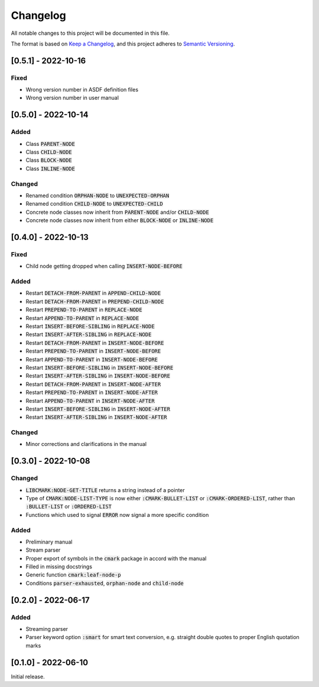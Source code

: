 .. default-role:: code

###########
 Changelog
###########

All notable changes to this project will be documented in this file.

The format is based on `Keep a Changelog`_, and this project adheres to
`Semantic Versioning`_.


[0.5.1] - 2022-10-16
####################

Fixed
=====

- Wrong version number in ASDF definition files
- Wrong version number in user manual


[0.5.0] - 2022-10-14
####################

Added
=====

- Class `PARENT-NODE`
- Class `CHILD-NODE`
- Class `BLOCK-NODE`
- Class `INLINE-NODE`


Changed
=======

- Renamed condition `ORPHAN-NODE` to `UNEXPECTED-ORPHAN`
- Renamed condition `CHILD-NODE` to `UNEXPECTED-CHILD`
- Concrete node classes now inherit from `PARENT-NODE` and/or `CHILD-NODE`
- Concrete node classes now inherit from either `BLOCK-NODE` or `INLINE-NODE`


[0.4.0] - 2022-10-13
####################

Fixed
=====

- Child node getting dropped when calling `INSERT-NODE-BEFORE`


Added
=====
- Restart `DETACH-FROM-PARENT` in `APPEND-CHILD-NODE`
- Restart `DETACH-FROM-PARENT` in `PREPEND-CHILD-NODE`
- Restart `PREPEND-TO-PARENT` in `REPLACE-NODE`
- Restart `APPEND-TO-PARENT` in `REPLACE-NODE`
- Restart `INSERT-BEFORE-SIBLING` in `REPLACE-NODE`
- Restart `INSERT-AFTER-SIBLING` in `REPLACE-NODE`
- Restart `DETACH-FROM-PARENT` in `INSERT-NODE-BEFORE`
- Restart `PREPEND-TO-PARENT` in `INSERT-NODE-BEFORE`
- Restart `APPEND-TO-PARENT` in `INSERT-NODE-BEFORE`
- Restart `INSERT-BEFORE-SIBLING` in `INSERT-NODE-BEFORE`
- Restart `INSERT-AFTER-SIBLING` in `INSERT-NODE-BEFORE`
- Restart `DETACH-FROM-PARENT` in `INSERT-NODE-AFTER`
- Restart `PREPEND-TO-PARENT` in `INSERT-NODE-AFTER`
- Restart `APPEND-TO-PARENT` in `INSERT-NODE-AFTER`
- Restart `INSERT-BEFORE-SIBLING` in `INSERT-NODE-AFTER`
- Restart `INSERT-AFTER-SIBLING` in `INSERT-NODE-AFTER`


Changed
=======

- Minor corrections and clarifications in the manual


[0.3.0] - 2022-10-08
####################

Changed
=======
- `LIBCMARK:NODE-GET-TITLE` returns a string instead of a pointer
- Type of `CMARK:NODE-LIST-TYPE` is now either `:CMARK-BULLET-LIST` or
  `:CMARK-ORDERED-LIST`, rather than `:BULLET-LIST` or `:ORDERED-LIST`
- Functions which used to signal `ERROR` now signal a more specific condition


Added
=====

- Preliminary manual
- Stream parser
- Proper export of symbols in the `cmark` package in accord with the manual
- Filled in missing docstrings
- Generic function `cmark:leaf-node-p`
- Conditions `parser-exhausted`, `orphan-node` and `child-node`


[0.2.0] - 2022-06-17
####################

Added
=====

- Streaming parser
- Parser keyword option `:smart` for smart text conversion, e.g. straight
  double quotes to proper English quotation marks


[0.1.0] - 2022-06-10
####################

Initial release.

.. _Keep a Changelog: https://keepachangelog.com/en/1.0.0/
.. _Semantic Versioning: https://semver.org/spec/v2.0.0.html
